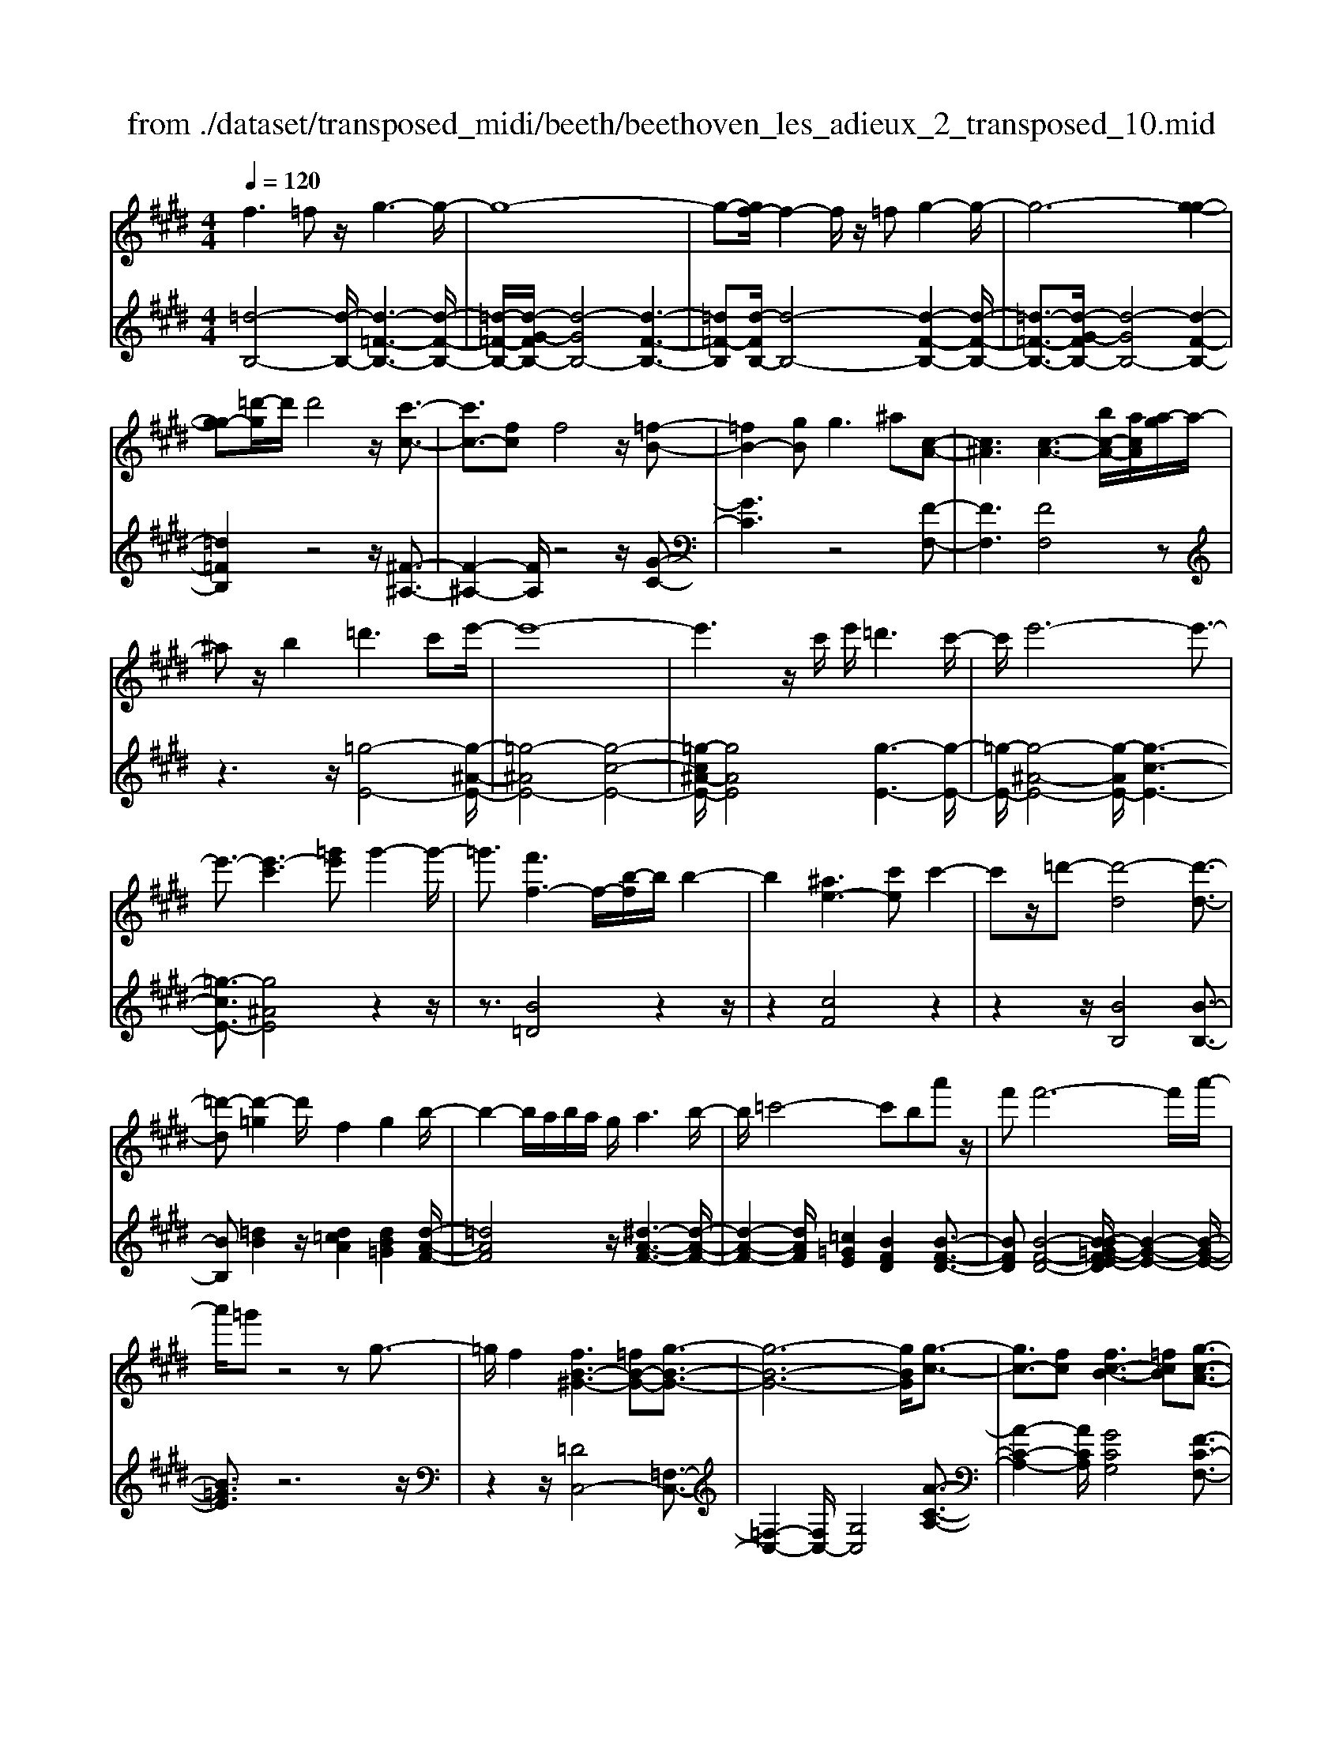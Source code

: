 X: 1
T: from ./dataset/transposed_midi/beeth/beethoven_les_adieux_2_transposed_10.mid
M: 4/4
L: 1/8
Q:1/4=120
% Last note suggests unknown mode tune
K:E % 4 sharps
V:1
%%MIDI program 0
f3=f z/2g3-g/2-| \
g8-| \
g-[gf-]/2f2-f/2 z/2=fg2-g/2-| \
g6- [g-g-]2|
[gg-][=d'-g]/2d'/2 d'4 z/2[c'-c-]3/2| \
[c'c-]3/2[fc]f4z/2[=f-B-]| \
[=fB-]2 [gB]g2>^a2[c-A-]| \
[c^A]3[c-A-]3 [bc-A-]/2[acA]/2[a-g]/2a/2-|
^az/2b2=d'3c'e'/2-| \
e'8-| \
e'3z/2c'/2 e'/2=d'3c'/2-| \
c'/2e'6-e'3/2-|
e'3/2-[e'-c']3[=g'e']g'2-g'/2-| \
=g'3/2[f'f-]3f/2-[b-f]/2b/2 b2-| \
b2 [^ae-]3[c'e] c'2-| \
c'z/2=d'-[d'-d]4[d'-d-]3/2|
[=d'-d][d'-=g]2d'/2f2g2b/2-| \
b2- b/2a/2b/2a/2 g/2a3b/2-| \
b/2=c'4-c'ba'z/2| \
f'f'6-f'/2a'/2-|
a'/2=g'z4zg3/2-| \
=g/2f2[fB-^G-]3[=fB-G-][g-B-G-]3/2| \
[g-B-G-]6 [gBG]/2[g-c-]3/2| \
[gc-]3/2[fc][fc-B-]3[=fcB][g-c-A-]3/2|
[gc-A-]3/2[fcA][ac-G-]3[gcG]=fg/2-| \
g/2b=d'c'b/2- [ba-]/2a/2g b=f'| \
g'b' a'g' f'=f' g'b'| \
c''=d'' c''b'/2-[b'a'-]/2 a'/2g'b'g'f'/2-|
f'/2=f'b'g'^f'=f'g'f'z/2| \
=d'c' z/2c'4g3/2-| \
g6- g/2^a3/2-| \
^a/2f2f2=f/2^f/2=f/2 d/2f3/2-|
=f/2^f2g2^a2b=c'/2-| \
=c'/2c'^c'=c'^c'd'c'g3/2-| \
g3-g/2^a/2 g/2a/2g/2b/2 a/2 (3b/2a/2c'/2=c'/2| \
z/2d'/2f f4  (3=f/2^f/2=f/2[^f=f]/2[fd]/2|
f2 g2 a2 b=c'| \
=c'^c' c'2 [a'c']2 z3/2[a'-c'-]/2| \
[a'c']3/2z2[g'b]2z2[f'-a-]/2| \
[f'a]3/2z2[f'af]2z3/2[f'-=d'-f-]|
[f'=d'f]z2[e'c'f]2z2[d'-b-f-]| \
[=d'bf]z/2[e'=c'-a-f-]3[^d'c'-a-f-][f'-c'-a-f-]2[f'-c'-a-f-]/2| \
[f'-=c'-a-f-]8| \
[f'-=c'-a-f-]2 [f'c'af]/2[e'c'-a-f-]3[d'c'-a-f-][f'-c'-a-f-]3/2|
[f'-=c'-a-f-]6 [f'-c'af]3/2[f'-f'-c'-]/2| \
[f'-f'-=c'-]2 [f'f'c'-]/2[c''c']c''4[b'-b-]/2| \
[b'-b-]2 [b'b-]/2b/2-[e'-b]/2e'/2 e'4| \
[d'a-]3[f'a] f'3z/2=g'/2-|
=g'/2-[g'-b]4[g'-b-]2[g'-b]/2[g'-=c'-]| \
[=g'=c'-]/2c'/2z/2b2c'2e'2-e'/2-| \
e'/2=d'/2e'/2d'/2 c'/2d'2>e'2=f'3/2-| \
=f'3-f'/2e'=d''z/2 b'b'-|
b'4- b'3/2=d''=c''z/2| \
z4 z/2=f2e3/2-| \
e/2[e=c-A-F-]3[dc-A-F-][f-cAF]2f3/2-| \
f4- f/2[fB-=G-]3[e-B-G-]/2|
[eB=G]/2[eB-A-]3[dBA][fB-G-]3[e-B-G-]/2| \
[eB=G]/2[gB-F-]3[fBF]dfa=c'/2-| \
=c'/2ba/2- [a=g-]/2g/2f ad' f'a'| \
=g'f' e'd' f'a' b'=c''|
b'a'/2-[a'=g'-]/2 g'/2f'a'f'e'd'a'/2-| \
a'/2f'e'd'[f''f'][d''d']z/2 [=c''c'][b'b]| \
z/2[b'b]4[f'-f-]3[f'-f-]/2| \
[f'-f-]4 [f'f]/2[g'g]2[e'-e-]3/2|
[e'e]/2[e'e-]2[d'e-]/2[e'e-]/2[d'e-]/2 [c'e]/2[d'd]2[e'-e-]3/2| \
[e'e]/2[f'f]2[g'g]2[a'a][^a'a][a'a][b'-b-]/2| \
[b'b]/2^a'b'c''b'f'3-f'/2-| \
f'3/2g'/2 f'/2g'/2f'/2a'/2 g'/2a'/2 (3g'/2b'/2^a'/2 z/2z/2e''/2e'/2|
[e'e-]2 [d'e-]/2[e'e-]/2[d'e-]/2[c'e]/2 [d'd]2 [e'e]2| \
[f'f]2 [=g'g]2 [a'a][^a'a] [a'a][b'b]| \
[b'=g'b]2 [g''b'g']2 z3/2[g'b]2z/2| \
z3/2[f'a]2z2[e'=g]2[e'-g-]/2|
[e'=g]3/2[e''g'e']2z3/2[e'ge]2z| \
z[=d'be]2z2[=c'ae]2[b-=g-e-^c-]| \
[b=g-e-c-]2 [g-e-c-]/2[^ag-e-c-][c'-g-e-c-]4[c'-g-e-c-]/2| \
[c'-=gec]8|
c'/2b3^ac'2z3/2| \
zc'2>b2=d'2z| \
z3/2[=d'=g-e-]3[c'g-e-][e'-g-e-]2[e'-g-e-]/2| \
[e'-=g-e-]8|
[e'=g-e-]2 [=d'-ge]/2d'2-d'/2z/2c'e'3/2-| \
e'/2z2e'3z/2 =d'f'-| \
f'z2[f'c'=g]3 z/2e'g'/2-| \
=g'6- g'e'|
c''6- c''3/2=g'/2-| \
=g'/2z/2e''6-e''-| \
e''c'' =g''4- g''
V:2
%%MIDI program 0
[=d-B,-]4 [d-B,-]/2[d-=F-B,-]3[d-F-B,-]/2| \
[=d-=F-B,-]/2[d-G-FB,-]/2[d-GB,-]4[d-F-B,-]3| \
[=d=F-B,][d-FB,-]/2[d-B,-]4[d-F-B,-]2[d-F-B,-]/2| \
[=d-=F-B,-]3/2[d-G-FB,-]/2 [d-GB,-]4 [d-F-B,-]2|
[=d=FB,]2 z4 z/2[^F-^A,-]3/2| \
[F-^A,-]2 [FA,]/2z4z/2[G-C-]| \
[GC]3z4[F-F,-]| \
[FF,]3[FF,]4z|
z3z/2[=g-E-]4[g-^A-E-]/2| \
[=g-^AE-]4 [g-c-E-]4| \
[=g-c^A-E-]/2[gAE]4[g-E-]3[g-E-]/2| \
[=g-E-]/2[g-^A-E-]4[g-AE-]/2[g-c-E-]3|
[=g-cE-]3/2[g^AE]4z2z/2| \
z3/2[B=D]4z2z/2| \
z2 [cF]4 z2| \
z2 z/2[BB,]4[B-B,-]3/2|
[BB,][=dB]2z/2[d=cA]2[dB=G]2[d-A-F-]/2| \
[=dAF]4 z/2[^d-A-F-]3[d-A-F-]/2| \
[d-A-F-]2 [dAF]/2[=c=GE]2[BFD]2[B-F-D-]3/2| \
[BFD][B-F-D-]4[B-B=G-FE-D]/2[B-G-E-]2[B-G-E-]/2|
[B=GE]3/2z6z/2| \
z2 z/2[=DC,-]4[=F,-C,-]3/2| \
[=F,-C,-]2 [F,C,-]/2[G,C,]4[A-C-A,-]3/2| \
[A-C-A,-]2 [ACA,]/2[GCG,]4[F-C-F,-]3/2|
[F-C-F,-]2 [FCF,]/2[=FCF,]4z3/2| \
z8| \
z8| \
z8|
z8| \
z2 z/2[G=F]c[GF]c[GF]c/2-| \
c/2[G=F]c[GF]c[GF]c[^A^F]c/2-| \
c/2[^AF]c[BG]c[BG]c[BG]c/2-|
c/2[BG]c[BG]c[^AF]c[G=F]c/2-| \
c/2[G=F]c[GF]c[GF]c[GF]c/2-| \
c/2[G=F]c[GF]c[GF]c[^A^F]c/2-| \
c/2[^AF]c[BG]c[BG]c[BG]c/2-|
[cB-G-]/2[BG]/2c [BG]c [AF]c [G=F]c| \
[G=F]c [A^F]/2z/2c/2z/2 =f/2z/2^f/2z/2 c/2z/2A/2z/2| \
G/2z/2F/2z/2 [=FC]/2z/2G/2z/2 B/2z/2C/2z/2 =D/2^F/2z/2A/2| \
z/2F/2z/2[F=D]/2 z/2A/2z/2c/2 z/2d/2z/2A/2 z/2F/2z/2E/2|
z/2=D/2z/2[^A,F,]/2 z/2C/2z/2F/2 z/2A,/2z/2B,/2 z/2D/2z/2F/2| \
z/2B,/2z/2[=c-A,-]4[c-A,-]/2 [c-D-A,-]2| \
[=c-D-A,-]2 [c-F-DA,-]/2[c-FA,-]4[c-D-A,-]3/2| \
[=c-D-A,-]2 [cD-A,]/2[c-DA,-]/2[c-A,-]4[c-D-A,-]|
[=c-D-A,-]3[c-F-DA,-]/2[c-FA,]4[c-D-A,-]/2| \
[=c-D-A,-]3[cDA,]/2z4z/2| \
[EB,=G,]4 z4| \
z/2[dFB,]4z3z/2|
z/2[eE]4z/2[e-E-]2[eE]/2[=g-e-]/2| \
[=ge]3/2[g=f=d]2[ge=c]2z/2 [g-d-B-]2| \
[=g-=d-B-]2 [gdB]/2[^g-d-B-]4[g-d-B-]3/2| \
[g=dB]/2z/2[=f=cA]2[eBG]2[e-B-G-]2[eBG]/2[e-B-G-]/2|
[e-B-G-]3[e-B-G-]/2[e-e=c-BA-G]/2 [ecA]4| \
z8| \
z[=CB,,-]4[D,-B,,-]3| \
[D,B,,-][F,B,,]4[=G,-B,,-G,,-]3|
[=G,B,,G,,][F,B,,F,,]4[E,-B,,-E,,-]3| \
[E,B,,E,,][D,B,,D,,]4z3| \
z8| \
z8|
z8| \
z8| \
z[FD] B[FD] B[FD] B[FD]| \
B[FD] B[FD] B[GE] B[GE]|
B[AF] B[AF] B[AF] B[AF]| \
B[AF] B[GE] B[FD] B[FD]| \
B[FD] B[FD] B[FD] B[FD]| \
B[FD] B[FD] B[GE] B/2-[BG-E-]/2[GE]/2B/2-|
B/2[AF]B[AF]B[AF]B[AF]B/2-| \
B/2[AF]B[=GE]B[FD]B[FD]B/2-| \
B/2[=GE]/2z/2B/2 z/2d/2z/2e/2 z/2B/2G/2z/2 F/2z/2E/2z/2| \
[DB,]/2z/2F/2z/2 A/2z/2B,/2z/2 =C/2z/2E/2z/2 =G/2z/2E/2z/2|
[E=C]/2z/2=G/2z/2 B/2z/2c/2z/2 G/2E/2z/2=D/2 z/2C/2z/2[^G,E,]/2| \
z/2B,/2z/2E/2 z/2G,/2z/2A,/2 z/2=C/2z/2E/2 z/2A,/2z/2[=G-F,-]/2| \
[=GF,-]4 [^A,-F,-]4| \
[C-^A,F,-]/2[CF,-]4[A,-F,-]3[A,-F,-]/2|
[^A,-F,]/2A,/2z6z| \
z8| \
z3/2[c^A,-]4A,/2- [E-A,-]2| \
[E^A,-]2 [=GA,-]4 A,/2-[E-A,-]3/2|
[E-^A,-]2 [E-A,]/2E/2z4z| \
z8| \
z3A,/2c4z/2| \
E4- [c-E]/2c3-c/2-|
c/2E4-[e-E]/2e3-| \
ec4-c/2=g2-g/2-| \
=g2- g/2e4-e
